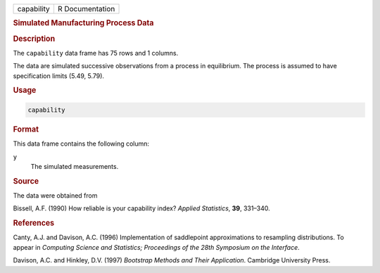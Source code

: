 .. container::

   ========== ===============
   capability R Documentation
   ========== ===============

   .. rubric:: Simulated Manufacturing Process Data
      :name: capability

   .. rubric:: Description
      :name: description

   The ``capability`` data frame has 75 rows and 1 columns.

   The data are simulated successive observations from a process in
   equilibrium. The process is assumed to have specification limits
   (5.49, 5.79).

   .. rubric:: Usage
      :name: usage

   .. code:: R

      capability

   .. rubric:: Format
      :name: format

   This data frame contains the following column:

   ``y``
      The simulated measurements.

   .. rubric:: Source
      :name: source

   The data were obtained from

   Bissell, A.F. (1990) How reliable is your capability index? *Applied
   Statistics*, **39**, 331–340.

   .. rubric:: References
      :name: references

   Canty, A.J. and Davison, A.C. (1996) Implementation of saddlepoint
   approximations to resampling distributions. To appear in *Computing
   Science and Statistics; Proceedings of the 28th Symposium on the
   Interface*.

   Davison, A.C. and Hinkley, D.V. (1997) *Bootstrap Methods and Their
   Application*. Cambridge University Press.
